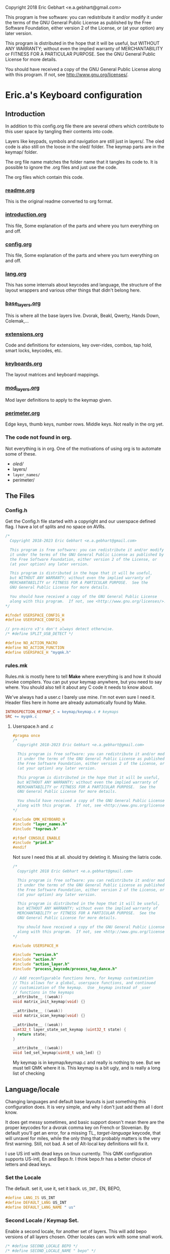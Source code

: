   Copyright 2018 Eric Gebhart <e.a.gebhart@gmail.com>

  This program is free software: you can redistribute it and/or modify
  it under the terms of the GNU General Public License as published by
  the Free Software Foundation, either version 2 of the License, or
  (at your option) any later version.

  This program is distributed in the hope that it will be useful,
  but WITHOUT ANY WARRANTY; without even the implied warranty of
  MERCHANTABILITY or FITNESS FOR A PARTICULAR PURPOSE.  See the
  GNU General Public License for more details.

  You should have received a copy of the GNU General Public License
  along with this program.  If not, see <http://www.gnu.org/licenses/>.


* Eric.a's Keyboard configuration

** Introduction
In addition to this config.org file there are several others which contribute to this user space
by tangling their contents into code.

Layers like keypads, symbols and navigation are still just in layers/.
The oled code is also still on the loose in the oled/ folder.
The keymap parts are in the keymap/ folder.

The org file name matches the folder name that it tangles its code to.
It is possible to ignore the .org files and just use the code.

The org files which contain this code.
*** [[file:readme.org][readme.org]]
This is the original readme converted to org format.
*** [[file:introduction.org][introduction.org]]
This file, Some explanation of the parts and where you turn everything on and off.
*** [[file:config.org][config.org]]
This file, Some explanation of the parts and where you turn everything on and off.
*** [[file:lang.org][lang.org]]
This has some internals about keycodes and language, the structure of the layout wrappers and
various other things that didn't belong here.
*** [[file:base_layers.org][base_layers.org]]
This is where all the base layers live.  Dvorak, Beakl, Qwerty, Hands Down, Colemak,...
*** [[file:extensions.org][extensions.org]]
Code and definitions for extensions, key over-rides, combos, tap hold, smart locks, keycodes, etc.
*** [[file:keyboards.org][keyboards.org]]
The layout matrices and keyboard mappings.
*** [[file:mod_layers.org][mod_layers.org]]
Mod layer definitions to apply to the keymap given.
*** [[file:perimeter.org][perimeter.org]]
Edge keys, thumb keys, number rows. Middle keys. Not really in the org yet.
*** The code not found in org.
Not everything is in org. One of the motivations of using org is to automate some of these.
- /oled//
- layers/
- =layer_names/=
- perimeter/

** The Files
*** Config.h

Get the Config.h file started with a copyright and our userspace defined flag.
I have a lot of splits and no space on AVRs.

#+begin_src C :tangle config.h
/*
  Copyright 2018-2023 Eric Gebhart <e.a.gebhart@gmail.com>

  This program is free software: you can redistribute it and/or modify
  it under the terms of the GNU General Public License as published by
  the Free Software Foundation, either version 2 of the License, or
  (at your option) any later version.

  This program is distributed in the hope that it will be useful,
  but WITHOUT ANY WARRANTY; without even the implied warranty of
  MERCHANTABILITY or FITNESS FOR A PARTICULAR PURPOSE.  See the
  GNU General Public License for more details.

  You should have received a copy of the GNU General Public License
  along with this program.  If not, see <http://www.gnu.org/licenses/>.
*/

#ifndef USERSPACE_CONFIG_H
#define USERSPACE_CONFIG_H

// pro-micro v3's don't always detect otherwise.
/* #define SPLIT_USB_DETECT */

#define NO_ACTION_MACRO
#define NO_ACTION_FUNCTION
#define USERSPACE_H "myqmk.h"
#+end_src


*** rules.mk

Rules.mk is mostly here to tell *Make* where everything is and how it should invoke
compilers.   You can put your keymap anywhere, but you need to say where.
You should also tell it about any C code it needs to know about.

We've always had a user.c  I barely use mine. I'm not even sure I need it.
Header files here in home are already automatically found by Make.

#+begin_src makefile :tangle rules.mk
INTROSPECTION_KEYMAP_C = keymap/keymap.c # keymaps
SRC += myqmk.c
#+end_src

**** Userspace.h and .c

#+begin_src C :tangle myqmk.h
#pragma once
/*
  Copyright 2018-2023 Eric Gebhart <e.a.gebhart@gmail.com>

  This program is free software: you can redistribute it and/or modify
  it under the terms of the GNU General Public License as published by
  the Free Software Foundation, either version 2 of the License, or
  (at your option) any later version.

  This program is distributed in the hope that it will be useful,
  but WITHOUT ANY WARRANTY; without even the implied warranty of
  MERCHANTABILITY or FITNESS FOR A PARTICULAR PURPOSE.  See the
  GNU General Public License for more details.

  You should have received a copy of the GNU General Public License
  along with this program.  If not, see <http://www.gnu.org/licenses/>.
,*/

#include QMK_KEYBOARD_H
#include "layer_names.h"
#include "toprows.h"

#ifdef CONSOLE_ENABLE
#include "print.h"
#endif

#+end_src

Not sure I need this at all. should try deleting it.
Missing the liatris code.

#+begin_src C :tangle myqmk.c
/*
  Copyright 2018 Eric Gebhart <e.a.gebhart@gmail.com>

  This program is free software: you can redistribute it and/or modify
  it under the terms of the GNU General Public License as published by
  the Free Software Foundation, either version 2 of the License, or
  (at your option) any later version.

  This program is distributed in the hope that it will be useful,
  but WITHOUT ANY WARRANTY; without even the implied warranty of
  MERCHANTABILITY or FITNESS FOR A PARTICULAR PURPOSE.  See the
  GNU General Public License for more details.

  You should have received a copy of the GNU General Public License
  along with this program.  If not, see <http://www.gnu.org/licenses/>.
*/

#include USERSPACE_H

#include "version.h"
#include "action.h"
#include "action_layer.h"
#include "process_keycode/process_tap_dance.h"

// Add reconfigurable functions here, for keymap customization
// This allows for a global, userspace functions, and continued
// customization of the keymap.  Use _keymap instead of _user
// functions in the keymaps
__attribute__ ((weak))
void matrix_init_keymap(void) {}

__attribute__ ((weak))
void matrix_scan_keymap(void) {}

__attribute__ ((weak))
uint32_t layer_state_set_keymap (uint32_t state) {
  return state;
}

__attribute__ ((weak))
void led_set_keymap(uint8_t usb_led) {}
#+end_src


My keymap is in keymap/keymap.c and really is nothing to see. But we must tell
QMK where it is.  This keymap is a bit ugly, and is really a long list of checking


** Language/locale

Changing languages and default base layouts is just something this configuration does.
It is very simple, and why I don't just add them all I dont know.

It does get messy sometimes, and basic support doesn't mean there are the proper
keycodes for a dvorak comma key on French or Slovenian. By default you'll get
an error, for a missing TL_ /target-language/ keycode, that will unravel for miles, while the
only thing that probably matters is the very first warning.  Still, not bad. A set of
Alt-local key definitions will fix it.

I use US intl with dead keys on linux currently.  This QMK configuration supports US-intl,
En and Bepo.fr.  I think bepo.fr has a better choice of letters and dead keys.

*** Set the Locale

The default. set it, use it, set it back. =US_INT,= EN, BEPO,

#+begin_src C :tangle config.h
#define LANG_IS US_INT
#define DEFAULT_LANG US_INT
#define DEFAULT_LANG_NAME " us"
#+end_src

*** Second Locale / Keymap Set.

Enable a second locale, for another set of layers.
This will add bepo versions of all layers chosen.
Other locales can work with some small work.

#+begin_src C :tangle config.h
/* #define SECOND_LOCALE BEPO */
/* #define SECOND_LOCALE_NAME " bepo" */
#+end_src


** Paths to Places

This sets the search path for *Make* to find all the headers for
the code. Almost everything here in this user space.
There will be more with the Extensions later.

Currently this is all going into rules.mk, a makefile, QMK is working
towards using json for this.

The most likely things to change are *defs*, and *layers*. Usually
=base_layers/=  and =layer_names/= only grow.

As new layers are created the new names need to be added
in =layer_names/=  util, func, or base, and in =oled/= in the cartes and layers.

It will also need to be added to the keymap and config.org so that it can be turned on and off.

If a new keyboard is added, that goes in =keyboards/=.

New extension C code goes in =extensions/= and its definitions go in =defs/=.
The language macros are all in =lang/=.

#+begin_src makefile :tangle rules.mk
VPATH += $(USER_PATH)/perimeter
VPATH += $(USER_PATH)/layers
VPATH += $(USER_PATH)/mod_layers
VPATH += $(USER_PATH)/base_layers
VPATH += $(USER_PATH)/layer_names
VPATH += $(USER_PATH)/keyboards
VPATH += $(USER_PATH)/keymap
VPATH += $(USER_PATH)/lang
#+end_src

The combo macros can be found in =keyboards/gboards/g=.

#+begin_src makefile :tangle rules.mk
# for the combo macros in keymap_combos.h
# make sure its included somewhere.
VPATH += keyboards/gboards/g
#+end_src

** Keyboards, matrices, and wrappers - settings
Some settings and more explanation.

*** Keyboard matrix columns and rows.
Most layout matrices are 3x10 and lots of keyboards have 6 columns per side.
The default setting is to take 5 per side and give back 6 along with the mods
being applied. 5 into 5, 5 into 6, and 6 into 6 are possible.

 We also need to know if the keyboard has a number row. Turn it on, we fill it in.
 It can also be managed in a fixed way in the keyboard layout definition.
 I dont use number rows most of the time.
 Ergodox, kinesis, kyria, corne, rebound, viterbi, are all 5 to 6.
 I also have a kyria that is just 5.

#+begin_src C :tangle config.h
#define BASE_COLS_IN_OUT 5_6 // 5, 5_6, 6
// #define BASE_NUMBER_ROW  // turn on 4 row base templates if youve got one.
#+end_src


Give a 3x10 and get a 3x12, managed in _keyboards/keyboards.h_.
 Layouts are all 3x10, so we just need to know if we are adding the 6th columns, the
 outer pinkies, to the layout.
 This code can accommodate 3x10, 3x12, 4x10, 4x12 layout matrix inputs and much
 larger matrices for outputs by adding edge keys, middle keys, number rows,
 additional rows, and thumbs.

** Oled - Turn it on - maybe.

We have to enable this in both the rules.mk and in the config.h.
The old =custom_enable= hangs on as the way to indicate turning
on the stuff here in my configuration.

*** Rules
#+begin_src makefile :tangle rules.mk
OLED_ENABLE = no
OLED_CUSTOM_ENABLE = no

# I should check if this is still needed. I dont remember.
ifeq ($(strip $(OLED_CUSTOM_ENABLE)), yes)
        SRC += $(USER_PATH)/oled/oled_stuff.c
endif
VPATH += $(USER_PATH)/oled
#+end_src

Turn on/off this too.

#+begin_src C :tangle config.h
// OLED STUFF.
// #define OLED_CUSTOM_ENABLE // custom oled here.
//#define OLED_LOGO_ENABLE // turn on/off the logo.
#+end_src

This is my default Oled display for AVR. all text. If 128x64 a map of the layer will be displayed.

The path to my oled stuff. Add new layers to /oled_layers.c/ and /oled_cartes.c/.

#+begin_src makefile :tangle rules.mk
SRC += $(USER_PATH)/oled/oled_stuff.c
SRC += $(USER_PATH)/oled/oled_cartes.c
SRC += $(USER_PATH)/oled/oled_layers.c
#+end_src

*** Configuration

Turn on the default Oled display. This includes  layer indicator, base layer indicator,
mods, layer number, last character and matrix position typed, and a map of the current layer.

Turn off the logo to save some memory.


Enable split layer state to share data between sides for oled.

#+begin_src C :tangle config.h
#define KEYLOGGER_ENABLE // 1500 bytes, track and print keypress info to oled.
//#define SPLIT_LAYER_STATE_ENABLE  // to sync state between sides.
#+end_src

** AVR, Turn off a bunch of stuff.

Its always tight on an AVR if you want Oled, or RGB. Turn everything
off you can. Turn on LTO. I tend to go for oled over Rgb.

#+begin_src makefile :tangle rules.mk
EXTRAKEY_ENABLE  = no # Audio control and System control
COMMAND_ENABLE   = no # Commands for debug and configuration
NKRO_ENABLE      = no # Enable N-Key Rollover
SWAP_HANDS_ENABLE= no # Allow swapping hands of keyboard
KEY_LOCK_ENABLE  = no
TAP_DANCE_ENABLE = no # Enable the tap dance feature.
UNICODE_ENABLE   = no
SLEEP_LED_ENABLE = no
SPACE_CADET_ENABLE = no
GRAVE_ESC_ENABLE = no
MAGIC_ENABLE = no
#+end_src

** LTO*, - the optimizer.
Great for squeezing things into an AVR, and
breaking QMK for all the other MCUs.

Turn this off for everything but AVRs,
turning this on makes my kinesis a brick.

#+begin_src makefile :tangle rules.mk
LTO_ENABLE = no  # optimizer saves space.
#+end_src

Some stuff I might want.

#+begin_src makefile :tangle rules.mk
BOOTMAGIC_ENABLE = no  # Enable Bootmagic Lite

ENCODER_ENABLE = yes
RGBLIGHT_ENABLE = no
BACKLIGHT_ENABLE = no
RGB_MATRIX_ENABLE = no
KEY_OVERRIDE_ENABLE = no
#+end_src

The stuff I do want. I use caps word from a combo.
Mouse keys are my mouse.

#+begin_src makefile :tangle rules.mk
MOUSEKEY_ENABLE  = yes # Mouse keys
COMBO_ENABLE = yes
CAPS_WORD_ENABLE = yes
#+end_src

** Mouse key defaults.

I stopped using a trackball or mouse years ago. This is what I use. My default
Navigation layer has full mouse controls.
I also use emacs, xmonad, and vimb browser, so mice are not much needed.

#+begin_src C :tangle config.h
// Sets good default for the speed of the mouse.
#undef MOUSEKEY_INTERVAL
#undef MOUSEKEY_DELAY
#undef MOUSEKEY_TIME_TO_MAX
#undef MOUSEKEY_MAX_SPEED

#define MOUSEKEY_INTERVAL       20
#define MOUSEKEY_DELAY          100
#define MOUSEKEY_TIME_TO_MAX    60
#define MOUSEKEY_MAX_SPEED      7

#undef MOUSEKEY_WHEEL_MAX_SPEED
#undef MOUSEKEY_WHEEL_TIME_TO_MAX
#undef MOUSEKEY_WHEEL_DELAY

#define MOUSEKEY_WHEEL_MAX_SPEED    5
#define MOUSEKEY_WHEEL_TIME_TO_MAX  60
#define MOUSEKEY_WHEEL_DELAY        100
#+end_src

** Timings: Tapping Term, adaptive term, mod taps etc.

They always need tweaking. Most of these are the official QMK ones and
the *Tap_hold_term* is for the Tap-hold extension. The defaults tend to work
until they dont. Alan Reiser of hands down uses 170 as his tapping term
and 170/5 for the Adaptive key term.

#+begin_src C :tangle config.h
#undef TAPPING_TOGGLE
#undef TAPPING_TERM

#define TAPPING_TOGGLE  2
#define TAPPING_TERM    200
// Alans tapping term.
// #define TAPPING_TERM 170 // Mod TAP VS HOLD timing in milliseconds

#define TAP_HOLD_TERM    200
#define COMBO_MUST_HOLD_MODS
#define COMBO_HOLD_TERM 150
#define TAP_CODE_DELAY 5  // for send string with delay
#define ADAPTIVE_TERM (TAPPING_TERM/2) // rolling threshold

#+end_src

** Mod Wrapper Layer - HRMs etc.

Here is where we choose a mod layer. *TRNS* is transparent/none.

This is really more than that. These are wrapper overlays which wrap the layer with
what you want. It could be HRMs but it also might be an LT, or another
mod tap somewhere else.  Any function that wraps a keycode would work here.
You could put anything and ignore the keycode too.

New Mod layer definitions are easy to make by copying the
transparent one.   They are generally only applied to base layers but can
be added to the other layers as desired. That happens in *Layouts/*.

The Sides are mirrored, the legend is left hand.  For *_GACS*, SCAG, would be the right.
Set *MODS_ARE* to one of the following, or copy *mod_layers/trns_mods.h*  and make a new one.

- MODS-ARE
  - =TRNS=
  - =ALT=
  - =HRS_NAV=
  - =HRM_GACS=
  - =HRM_SCAG=
  - =HRM_GASC=
  - =MIRYOKU_HRM_GASC=

#+begin_src C :tangle config.h
#define MODS_ARE TRNS
#define DEFAULT_MODS MODS_ARE
#+end_src

** Choose a Thumb configuration
There are a growing number of thumb configurations, They can be chosen here.
The part that changes, is the center 6 thumbs keys of a split. Like the corne.
Bigger keyboards like the Kyria fill in around the core thumbs with more static choices.
This layout started with the ergodox, so it still accommodates everything a keyboard might need.

#+begin_src C :tangle config.h
// Choose a thumb cluster.
// WI, WIa, DEFAULT, TEST, TRNS, MODS, LAYERS, MODS_LAYERS,
// MIRYOKU, MIRYOKU_TR, MODS_LAYERS_NAV,

// The following use THUMB_LETTER to place a letter on the Thumbs.
// for use with the hands down metals, maltron, and rsthd.

// HD, HDA, HD_SIMPLE, TH_LTR, HD_DASH, KINESIS, KINESIS_LTR,
// MIRYOKU_TR_LTR, MIRYOKU_LTR, ...
#define THUMBS_ARE KINESIS
#define DEFAULT_THUMBS KINESIS
#+end_src

** Alpha letter Thumb cluster.

Some layouts use an alpha letter on a thumb. There are some thumb clusters with a thumb
letter which can be set dynamically by the layout. It only needs to know which *LTR* thumb cluster
to use. The letter used isn't important here. The key layout decides that for us.

#+begin_src C :tangle config.h
// for the base layers which need a thumb cluster which takes a letter.
#define HANDS_DOWN_LTR_THUMBS_ARE KINESIS_LTR
#define MALTRON_LTR_THUMBS_ARE TH_LTR
#define RSTHD_LTR_THUMBS_ARE TH_LTR
#define APTMAK_LTR_THUMBS_ARE TH_LTR
#+end_src

** Edge Key Set

The layouts here are mostly 3x10 matrices.  The edge keys are the outer pinky
column on most orthogonal or column stagger keyboards. These keys are frequently
similar but not always the same from one keyboard to the next.  It is easy
to define or change a set. It is only 6 keycodes with a name.
If your keyboard is wider than 10 columns, you probably need these.

If it has more than 12 you'll need to fill in the middle too. See the xd75, viterbi,
and ergodox layout in *layouts/* for examples of that.

Choose which flavor of outer pinky column keys do you want. Norm is pretty
normal, but might vary from what you are used to, its been so long since I used
a normal keyboard I dont know what that really is. NOKC, is just that,
no keys.  SML is smart lock layers and mod and stuff. Test is for goofing
around and testing stuff cause I dont use those keys much.

- NORM  - normal maybe.  shift, -, ; tab, ~, =  - stuff like that.
- NOKC   - nokc everywhere. You didnt want those keys right ?!
- SML      - smart lock layers. nav, keypad, symbol, etc in the corners.  Tab and - in the middle.
- TEST     - the flavor of the month.  Who knows?

#+begin_src C :tangle config.h
// pick the edge key set. normie, no kc, smart locks or test.
// NORM, NOKC, SML, TEST
#define EDGE_KEY_SET_IS SML
#define DEFAULT_EDGE_SET SML
#+end_src

** Extensions - paths.

*** Where's the code?:
All the definitions, code and documentation for the extensions is here [[file://extensions.org][in a literate org document]]
which tangles into all the code in the extensions/ and defs/ folders.

We have to add them to rules.mk so that QMK will know how to find them..

The extensions are all in the extensions/ directory. They are C code.
The definitions that we create for them all live in the defs/ directory.
They are C include files. Defs are just C Macro language wrappers for
all the C code. Point at your own defs and point at my code, and your code,
or my stolen code as you like.

*** Where the include files live.

The path to the extensions code.
#+begin_src makefile :tangle rules.mk
VPATH += $(USER_PATH)/extensions
#+end_src

The path to your defs folder.
#+begin_src makefile :tangle rules.mk
VPATH += $(USER_PATH)/defs
#+end_src

*** Where the code lives.

Continuing with rules.mk so *Make* can know where everything is.
This is the piece of rules you need
if you just want to use the extensions and defs.

These are the paths to  all the source code for extensions.

#+begin_src makefile :tangle rules.mk
SRC += $(USER_PATH)/extensions/extensions.c
SRC += $(USER_PATH)/extensions/tap_hold.c
SRC += $(USER_PATH)/extensions/accented_keys.c
SRC += $(USER_PATH)/extensions/altlocal_keys.c
SRC += $(USER_PATH)/extensions/encoders.c
SRC += $(USER_PATH)/extensions/swapper.c
SRC += $(USER_PATH)/extensions/mod_lock.c
SRC += $(USER_PATH)/extensions/smart_lock.c
SRC += $(USER_PATH)/extensions/nshot_mod.c
SRC += $(USER_PATH)/extensions/oneshot.c
SRC += $(USER_PATH)/extensions/unicode.c
SRC += $(USER_PATH)/extensions/send_string.c
SRC += $(USER_PATH)/extensions/console_key_logger.c
SRC += $(USER_PATH)/extensions/not_dead.c
SRC += $(USER_PATH)/extensions/alt_shift.c
SRC += $(USER_PATH)/extensions/quick_tap.c
SRC += $(USER_PATH)/extensions/adaptive_keys.c
#+end_src

*** The Defs

*Defs/* are where all the extension definitions live in a nice readable format.
This folder is the one to copy and make your own. Just point
at yours instead of this one here. If you use emacs and org,
just grab extensions.org and be done.

*** The Hook - Process Records User()

I use =process_records.c= to hold my *process_records_user()* and
other experiments before they make it to being an extension.
So this is where the code is. As usual we have to tell *Make* where it is.

See the full doc and code here [[file://extensions.org][in extensions.org]]

#+begin_src makefile :tangle rules.mk
SRC += process_records.c
#+end_src


** Extensions - turn them on
Some of these are just things you turn on, some are things that need definitions.
Many create key codes that you will want to use in your keymaps.
*** Combos


#+begin_src C :tangle config.h
#define COMBO_REF_LAYER_ENABLE
// #define COMBO_REF_LAYER_TWO_ENABLE
// works if you know the number of your layer.
// otherwise set and use them later.
// #define COMBO_ONLY_FROM_LAYER 2
// #define COMBO_REF_DEFAULT 2
#+end_src

*** Key Logger - Heatmaps - Console key logging, etc.

CONSOLE must be enabled for this to work.
To create /@Precondition/'s heat maps, from console key logging
with =hid_listen= or qmk console

Turn on keylogging. see =/listen_keylogger.sh=
for how to use it.  [[https://precondition.github.io/qmk-heatmap][See Preconditions guide for details.]]

#+begin_src C :tangle config.h
//#define CONSOLE_KEY_LOGGER_ENABLE  // turn on keylogging for heat maps.
#+end_src

It also must be turned on in the rules.mk.

#+begin_src makefile :tangle rules.mk
CONSOLE_ENABLE   = yes  # Console for debug or keylogging.
#+end_src

*** Keys!  Alt, Adaptive, Accent, Shifted, Unicode, Not Dead...

Lots of stuff here. Stock QMK Key overrides are the most expensive memory wise.
Alt local will allow any =mod_mask= and key combination in both normal and
shifted positions.  Accented keys are simpler, but just enough to get direct access
to any key you might need.  Not dead keys are just that, dead keys that arent. I use
them on my symbol layer for coding.

#+begin_src C :tangle config.h
#define ADAPTIVE_KEYS_ENABLE // Adaptive keys a la Hands Down.
#define ALT_LOCAL_ENABLE // alternate key combinations, with mods as needed.
#define ACCENTED_KEYS_ENABLE // direct access to altgr keys.
#define NOT_DEAD_ENABLE // make undead versions (US_DQUO_ND) of dead keys.
//#define ALT_SHIFT_ENABLE // alternate shift behaviors for existing keys.
//#define SEND_STRING_ENABLE // Turn on send string keys
//#define SEND_UNICODE_ENABLE // Unicode must be enabled for this to work.
//#define KEY_OVERRIDE_ENABLE // QMK key over-rides..
#+end_src

*** Locks, Mods, Layers, One shots, N-shots.

Smart locking layers and mods, One shot and N-shot mods.

#+begin_src C :tangle config.h
#define SMART_LOCK_ENABLE // smart lock layers and mods.
//#define MOD_LOCK_ENABLE  // smart lock mods, similar/overlapping with Smart lock.
#define NSHOT_ENABLE // smart n-shot for count.
// #define ONESHOT_ENABLE // alternate oneshot implementation
// #define ONESHOT_MOD_ENABLE  // oneshot mods, similar/overlapping with nshots
#+end_src

*** Global Quick Tap

Change the behavior of Mod taps for HRMs. More like ZMK. If HRMs are misfiring for you try this.

#+begin_src C :tangle config.h
// #define GLOBAL_QUICK_TAP
#+end_src

*** Tap - Hold, Swapper,

Tap for one thing, hold for tapping term for another.

#+begin_src C :tangle config.h
#define TAP_HOLD_ENABLE // tap for one thing, hold for tapping term to get another.
//#define SWAPPER_ENABLE // enable Callum's swapper keys.
#+end_src

*** Encoders.

The built in encoder library. Not encoder maps, but what is underneath.
Turn it on to get encoder support.

#+begin_src makefile :tangle rules.mk
ENCODER_ENABLE = no
#+end_src

Like the official _encoder map_ but with mod masks. I wrote this before encoder map existed.
An encoder can have different jobs depending upon layer and mod masks.

#+begin_src C :tangle config.h
// #define ENCODER_EXT_ENABLE // turn on the encoder map extension.
#+end_src


** Base Layers

Choose your base layers.  Qwerty is here if you must. So are
a lot of others.  All of which are probably better choices.

Turn on the base layers do not exceed 4 if doing two locales.
That will likely push a layer past 15 and then it will
no longer work with the LT macro.

*** Dvorak and relatives

You are better than Qwerty.  Thank you.

Dvorak RLC rearranges just a few things for less pinky
and better scores. Its just me playing around with Dvorak.

Capewell is more extensively changed from Dvorak and we get
even further with AHEI and Boo. I do really like AHEI and Boo, and Dvorak is
my default fallback layout. Read about them here.
[[http://michaelcapewell.com/projects/keyboard/layout_capewell-dvorak.htm][Capewell Dvorak]], [[https://ballerboo.github.io/boolayout/][AHEI]],  and [[https://forum.colemak.com/topic/2898-the-ahei-layout-an-improved-dvoraklike-layout/][Boo]]

#+begin_src C :tangle config.h
#define DVORAK_LAYER_ENABLE
// #define DVORAK_RLC_IU_LAYER_ENABLE
// #define CAPEWELL_DVORAK_LAYER_ENABLE
// #define AHEI_LAYER_ENABLE
// #define BOO_LAYER_ENABLE
#+end_src

*** Qwerty and derivatives

I really should delete these so as to not encourage people.

#+begin_src C :tangle config.h
// #define QWERTY_LAYER_ENABLE
// #define AZERTY_LAYER_ENABLE
// #define WORKMAN_LAYER_ENABLE
// #define NORMAN_LAYER_ENABLE
#+end_src

*** The Maks! Colemak and relatives

Colemak. yay.  Another stepping stone to now.
Dont stop at Colemak! But maybe you are a roller.
Here is a Colemak, [[https://colemakmods.github.io/mod-dh/compare.html][dh mod comparison]], and
[[http://www.minimak.org/][Minimak]], [[https://github.com/MadRabbit/halmak][Halmak]], [[https://semilin.github.io/posts/Semimak.html][Semimak]], and [[https://github.com/Apsu/aptmak][Aptmak]].

#+begin_src C :tangle config.h
// #define COLEMAK_LAYER_ENABLE
// #define COLEMAK_DH_LAYER_ENABLE
// #define HALMAK_LAYER_ENABLE
// #define MINIMAK_LAYER_ENABLE
// #define MINIMAK_8_LAYER_ENABLE
// #define MINIMAK_12_LAYER_ENABLE
// #define SEMIMAK_JQ_LAYER_ENABLE
// #define SEMIMAK_LAYER_ENABLE
// #define APTMAK_LAYER_ENABLE
// #define APTMAK_30_LAYER_ENABLE
// #define APTMAK_ALT_LAYER_ENABLE
#+end_src

*** Beakl

Beakl is anti-pinky. No home row, It thinks of home as a 3x3 grid. Still in
the same place of course. I've used it off and on for a number of years. It has been a
big influece on my symbol and number layers as well.

[[https://ieants.cc][The Beakl home page has disappeared.]] This makes me sad. I have at least some of the maps here.

Here are a couple of other links. [[https://deskthority.net/wiki/BEAKL][Beakl at deskthority]] and [[https://www.reddit.com/r/ErgoDoxEZ/comments/gsvpug/layout_of_the_month_beakl_15][Beakl 15, layout of the month.]] at Reddit.
All of it is quite out of date and doesn't have anything past Beakl 15 which is actually a number of
years old at this point. [[https://www.reddit.com/r/BEAKL/comments/oxn8n0/beakl_27/][Beakl 27 was announced on Reddit in spring of 2020.]]

Read more about Beakl Wi and others at [[http://thedarnedestthing.com/daily%20beakl][The Darndest Thing]].

I've used Beakl off and on for a few years. I find it comfortable. More than Dvorak.
Beakl 4, 15, and 27 are the usual suspects.
Beakl 19 is more obscure , I was using Beakl 15
at the time it came out, it mostly showed up in my research as Beakl19bis with some
popular french accent letters and which was only somewhat different than Beakl 15.
I was learning Bépo at the time and had become
interested in layouts which enable easy typing on multiple languages.

I believe, but may be wrong, that Beakl Wi comes from The Darndest thing.

The  3x12 French oriented Beakl 19 /bis/ is listed below in the French section.

#+begin_src C :tangle config.h
#define BEAKL15_LAYER_ENABLE
// #define BEAKL19_LAYER_ENABLE
// #define BEAKL27_LAYER_ENABLE
// #define BEAKL27a_LAYER_ENABLE // punctuation on top.
// #define BEAKLWI_LAYER_ENABLE
// no alpha on thumb.
// #define BEAKLWIa_LAYER_ENABLE
// punctuation on top.
// #define BEAKLWIb_LAYER_ENABLE
#+end_src

*** Carpalx

[[http://mkweb.bcgsc.ca/carpalx][Carpalx is a keyboard layout analyzer]]

#+begin_src C :tangle config.h
// carpalx layouts
// #define CARPALX_QFMLWY_LAYER_ENABLE
// #define CARPALX_QGMLWB_LAYER_ENABLE
// #define CARPALX_QGMLWY_LAYER_ENABLE
#+end_src

*** Alternative, uncategorized.

Good stuff in here, I don't know them well enough to be sure where to put them.
I think there are better choices elsewhere, but they are interesting.
Read about them here. [[https://xsznix.wordpress.com/2016/05/16/introducing-the-rsthd-layout/][RSTHD]], [[ http://kennetchaz.github.io/symmetric-typing/soul.html][Soul]], [[http://kennetchaz.github.io/symmetric-typing/niro.html][Niro]], [[https://github.com/mw8/white_keyboard_layout][White]], [[https://github.com/deekayen/asset][Asset]], [[http://millikeys.sourceforge.net/asset/][Asset original]]


#+begin_src C :tangle config.h
// alternate layouts
// #define MALTRON_LAYER_ENABLE
// #define EUCALYN_LAYER_ENABLE
// #define HANDS_UP_LAYER_ENABLE
// #define RSTHD_LAYER_ENABLE
// #define WHITE_LAYER_ENABLE
// #define ISRT_LAYER_ENABLE
// #define SOUL_LAYER_ENABLE
// #define NIRO_LAYER_ENABLE
// #define ASSET_LAYER_ENABLE
// #define WHORF_LAYER_ENABLE
// #define WHORF6_LAYER_ENABLE
// #define PINE_LAYER_ENABLE
// #define GRAPHITE_LAYER_ENABLE
#+end_src

*** Mtgap, Ctgap, Apt, Canary

Mtgap and relatives. I think. It gets fuzzy there are so many.

Find them here, [[http://mtgap.bilfo.com/official_keyboard.html][Mtgap official]] and [[https://github.com/CTGAP/ctgap-keyboard-layout][Ctgap]]. Apsu is the creator of [[https://github.com/Apsu/APT][Apt]],
Aptmak, and [[https://github.com/Apsu/Canary][Canary]] at least. All nice layouts.

#+begin_src C :tangle config.h
// #define MTGAP_LAYER_ENABLE
// #define CTGAP_LAYER_ENABLE
// #define APT_LAYER_ENABLE
// #define CANARY_LAYER_ENABLE
#+end_src

*** Hands Down

[[https://sites.google.com/alanreiser.com/handsdown][Hands Down]] has entire families of key layouts.  Neu, Ref and Gold are
solid old favorites.

Some, the most recent, Hands Down layouts. There are a number of good choices.
Neu is frequently recommended to noobs, there
is a narrow, 3x10 version here, and the full wide
version below. The idea of hands down layouts is that layouts are very personal and
customization is encouraged. Most layouts are missing z and q. So require a
solution to that right away.  Combos are common.

The rest all fit in 3x10 here. Note that the metals flavors
all have an alpha letter on a thumb key.

#+begin_src C :tangle config.h
// #define HD_NEU_NARROW_LAYER_ENABLE
#define HD_NEU_NARROW_M_LAYER_ENABLE
// #define HD_REF_LAYER_ENABLE
// #define HD_DASH_LAYER_ENABLE
// #define HD_ELAN_LAYER_ENABLE
// #define HD_BRONZE_LAYER_ENABLE
// #define HD_SILVER_LAYER_ENABLE
// #define HD_PLATINUM_LAYER_ENABLE
// #define HD_GOLD_LAYER_ENABLE
// #define HD_TITANIUM_LAYER_ENABLE
// #define HD_RHODIUM_LAYER_ENABLE
// #define HD_RHODIUMB_LAYER_ENABLE
// #define HD_VROOMY_LAYER_ENABLE
// #define HD_VIBRANIUM_LAYER_ENABLE
// #define HD_VIBRANIUM_NT_LAYER_ENABLE
// #define HD_VIBRANIUM_NTP_LAYER_ENABLE
// #define HD_VIBRANIUM_VF_LAYER_ENABLE
// #define HD_VIBRANIUM_VP_LAYER_ENABLE
#define HD_VIBRANIUM_B_LAYER_ENABLE
// #define HD_MITHRIL_LAYER_ENABLE
#+end_src

**** Hands Down Neu - FULL Size.

The single english Layout I have here that is bigger than a 3x10 grid.
Many people use the narrow version above and put *q* an *z* on
a combo somewhere. The other Hands Down layouts dont even have
*q* or *z*.

#+begin_src C :tangle config.h
// #define HD_NEU_LAYER_ENABLE
#+end_src

*** French layouts

**** Optimot: A Compact French layout beyond Bepo.
A compact optimot for 3x10. requires accent characters.
Works with US-Intl, Bepo, Azerty, etc.

I have not found an official site for it, but the developer is active on
the bepo discord.

#+begin_src C :tangle config.h
//#define OPTIMOT_COMPACT_LAYER_ENABLE
#+end_src

**** Bepo and other 3x12 sized base layers

I've moved away from these as they are so big, and there are other,
better scoring, better feeling layouts around. My accent layers are
working nicely.

[[https://bepo.fr/wiki/Variantes_du_b%C3%A9po][bepo and some variants can be found here.]]

All of these have accent characters on base layer.
So these will not work with an En locale, but do for US-international and Bepo.
Beakl19bis is a modified Beakl19 with accent letters on the base layers.

I came across the original Beakl 19 /bis/ version in data originating from KLA testing.
The é and è were simply added to the empty corners of the
keyboard for analysis, not real use. Even so, this layout scores well for french, better than
bepo and mtgap for that KLA.

It was enough for me to look twice. I compared it to Bepo
and rearranged some things.
The version of *Beakl19bis* that is here has been modified from the original KLA hack. It
has assimilated a bit of *Bepo* and *Optimot* giving the accent letters a better chance.
It scores better than the original and  it  is much better than Bepo and in line with
Optimot for french and english.

#+begin_src C :tangle config.h
// #define BEPO_LAYER_ENABLE
// #define OPTIMOT_LAYER_ENABLE
// #define BEAKL19bis_LAYER_ENABLE
#+end_src

** Function Layers

There is always a layers layer, other than that it is all up to you.
The layer layer is available by combo if combos are enabled.

*** Which ones ?

Usually symbol, keypad and navigation at least.
Toprows is an entire layer of symbol, number and function keys.

Which layers over all would you like to have ?
Usually, this means a base 'alpha' layer a symbol layer, a keypad
or number layer, and a layer for controls.

Additionally there are multiple choices of each. This is just the
initial choices about what layers you think you need.

#+begin_src C :tangle config.h
#define SYMBOL_LAYER_ENABLE
#define NAV_LAYER_ENABLE
// #define MOUSE_LAYER_ENABLE
#define TOPROWS_LAYER_ENABLE
// #define LAYERS_LAYER_ENABLE - defunct. always on.
#define KEYPAD_LAYER_ENABLE
// #define ADJUST_LAYER_ENABLE
// #define RGB_LAYER_ENABLE
// #define MEDIA_LAYER_ENABLE
// #define FUNC_LAYER_ENABLE
#+end_src

*** Thumbs! Which thumbs with Which layers ?

I usually leave my thumb keys alone, but it is possible to assign different
thumb configurations to the different layers.
As an example, Miroyoku puts *0 and .* on thumbs for the keypad layer.

#+begin_src C :tangle config.h
// define alternate thumb definitions for the transient layers.
# define MEDIA_LAYER_THUMBS MEDIA_THUMBS
# define MOUSE_LAYER_THUMBS MOUSE_THUMBS
# define NAV_LAYER_THUMBS TRNS_THUMBS
# define KEYPAD_LAYER_THUMBS KEYPAD_THUMBS
# define SYMB_LAYER_THUMBS SYMB_THUMBS
# define TOPROWS_LAYER_THUMBS DEFAULT
#+end_src

*** Layer Flavors
Functional layer choices. Configure the function layers.
They have to be turned on above. Choose one of each as desired.
There are reasonable defaults for each if nothing is defined.

**** Navigation
Navigation layers have arrows, tab, home, end, copy, paste, page up, page down, mice keys and so forth.

**** With Mouse
The default navigation layers have mouse on the left
and mouse buttons, arrows, home, end, page up, down, tab, etc on the right.
*NAV_FULL_LOCK_MODS* additionally has smart lock mods on the top left, mouse buttons on the right.

Nav full is mouse keys on left and right and no lock mods.

#+begin_src C :tangle config.h

/* nav */
//#define NAV_FULL  // monolithic, two sided nav with mouse and arrows.
#define NAV_FULL_LOCK_MODS // Replace left mouse buttons with lockmods.

// Just the non mouse bits, with lock mods, n-shot mods on the left.
// if mousekeys enabled, adds a mouse layer accessible via smart lock.
// #define NAV_NO_MOUSE
// #define NAV_MIRYOKU
// #define NAV_MOUSE_MIRYOKU
#+end_src

**** Sans Mouse, Avec...
A double layer Navigation layer. No mouse, but on a second layer if desired.
Just the non mouse bits, with lock mods, n-shot mods on the left.
If mousekeys is enabled, adds a mouse layer accessible via smart lock.

#+begin_src C :tangle config.h
// #define NAV_NO_MOUSE
// #define NAV_MIRYOKU
// #define NAV_MOUSE_MIRYOKU
#+end_src

**** Keypads
Left side is the default. Choose right if available.
The usual left and right keypads are here.
Miryoku and Beakl, except for Beakl-WI, is only on the left side.

The default if nothing is chosen, is a function pad on the left and normal keypad on the right.

#+begin_src C :tangle config.h
// #define KEYPAD_RIGHT
#define KEYPAD_BEAKL        // beakl doesn't have a rightside, swap hands?
// #define KEYPAD_MODS      //  give mods on the other side instead of funcs.
// #define KEYPAD_BEAKL_WI  //  right side with hexpad on left.
// #define KEYPAD_MIRYOKU   //  use the miryoku keypad
#+end_src

There is an additional one sided function keypad for Miryoku.

#+begin_src C :tangle config.h
// funcpad from miryoku
// #define FUNCPAD_MIRYOKU
#+end_src

**** Symbol Layers
Choose one  or get the default.
These started with a blend of my old symbol layer and the one from Beakl 15. I then extended
it so it could be used with non-beakl layouts, as beakl has some unusual keys on it's base layer.
I then rearranged it to be more Vi friendly.  It has continued to evolve, and I anticipate that it
will continue to do so.
It is arguable that version C is no longer related to beakl, and for certain Symbol D is not.

*D* replaces the closing )]} with combos, as each already has a *tap-hold*.  Emacs always
gives me the closing ones for free also.


#+begin_src C :tangle config.h
// #define SYMBOL_BEAKL         // original - the default if nothing else.
// #define SYMBOL_BEAKL_EXT     // extended for non beakl base layers.
// #define SYMBOL_BEAKL_EXT_VI  // extended with vi keybinding in mind.
// #define SYMBOL_BEAKL_C        // more alterations by frequency
#define SYMBOL_D               // combos for closing )]}
// #define SYMBOL_NEO          // The symbol layer from the Neo layout.
// #define SYMBOL_MIRYOKU      // minimalist symbols after miryoku
// #define SYMBOL_BEAKL_WI      // original wi
#+end_src

**** Top Rows layer
This is the training wheel layer for folks going to smaller keyboards without number rows.
The number row, shifted number row and F-keys on the home 3 rows.  Numbers on the middle row.
The default, if not defined, is a layer called RAISE, a standard qwerty set of rows.
Symbols, numbers, function keys. Numbers on the home row.

Top rows are all standard qwerty symbol row.
Bottom rows are either F-keys or lock and one shot mods.

#+begin_src C :tangle config.h
// #define TOPROWS_BKL_15  // center row with Beakl15 order. 40123 76598.
// #define TOPROWS_BKL_19 // Beakl 19 order: 32104  76598
// #define TOPROWS_JOHNM_MOD //  84236 71059
// #define TOPROWS_JOHNM2_MOD //  85236 71049
#define TOPROWS_MOD  // beakl 15 nums, oneshot and smart lock mods. no Fkeys.
#+end_src

**** Accent and dead key layers
Many locales have dead keys (altgr) and accented keycodes
Here are layers for accented keys, dead keys and a
third with a blend of both.

#+begin_src C :tangle config.h
// #define ACCENTS_LAYER_ENABLE
// #define MORTE_LAYER_ENABLE
#define ACCENTS_MORTE_LAYER_ENABLE
#+end_src

** The Layers layer and the Default
With all these base layers and other layers it became important to have a way
to visit layers, cycle through them and set them to default permantently.

This layer is always on, and defined and can be accessed by combo.
The default combo for the layers layer is both pinkies on row above home row.

By default the first base layer will be the one with the lowest enumeration. Which may
not be the one you want by default. This layer provides a way to toggle the
locale and cycle through the base layers for that locale, setting it as temporary or
permanent default.

On the left hand it allows cycling through the two locales and the layers for the
current locale, and going momentarily to navigation, keypad or symbol layers

*** The internals of locales, and changing layers.

This is just the internals of how this keeps an enum of locales, and an index of
the first layer of the new local, etc. How it works and how layer map is defined.
It is just the old style wrapper code in appearance.  It is also a simple layer
example to read.  It is a little bit crufty I think.


**** Switching Languages and base layers.

I used to have a complicated layer control layer. Now I just use these functions to
toggle the locale and cycle through the layers.

Tell Make where these little functions are.

**** Rules.mk

#+begin_src makefile :tangle rules.mk
SRC += $(USER_PATH)/lang/locales.c
#+end_src

**** Code

This is just some enum, and some defines to make it easy
to flip between our locales and their associated layers. yet again another
thing I can remove with layer sets.

The rest is defined in extensions.org until I get around to refactoring it.

#+begin_src C :tangle lang/locale_layers.h
#pragma once
/*
  Copyright 2018-2022 Eric Gebhart <e.a.gebhart@gmail.com>

  This program is free software: you can redistribute it and/or modify
  it under the terms of the GNU General Public License as published by
  the Free Software Foundation, either version 2 of the License, or
  (at your option) any later version.

  This program is distributed in the hope that it will be useful,
  but WITHOUT ANY WARRANTY; without even the implied warranty of
  MERCHANTABILITY or FITNESS FOR A PARTICULAR PURPOSE.  See the
  GNU General Public License for more details.

  You should have received a copy of the GNU General Public License
  along with this program.  If not, see <http://www.gnu.org/licenses/>.
*/
#define LOCALE_DEFAULT CAT(LOCALE_, DEFAULT_LANG)
#define LOCALE_TWO CAT(LOCALE_, SECOND_LOCALE)

enum locales {
  LOCALE_DEFAULT = 0,
#ifdef SECOND_LOCALE
  LOCALE_TWO,
#endif
  LOCALES_END,
};
#+end_src


**** A layer definition
The definition for the layer layer is actually a good example of how things have been working but
are changing away from as the idea of a second locale becomes more configurable.

So this should look reasonably familiar to anyone using the wrapper code that lots of folks use
now.  It defines a bepo and an en/kc/us version.  Lots of the time, the key is the same for all languages
on the thumbs. but not always, and the way a second locale is working right now is limiting,in that
even the layer names can have a suffix for the lang.  Building separate layer sets will fix that and
make all this mess with different layer names go away.

Regardless this works, and is a nice simple example of how things go.  Just like a base layer we can
create a *Carte de Map* named CARTE_ /layername/  which can then be added to *oled/oled_cartes.h*


Consider this a snapshot example. - the real definition is elsewhere.
#+begin_src C
/********************************************************************************/
/* LAYERS - Define a base layer, switch to any layer. Get around. Experiment.   */
/*                                                                              */
/* Base Layers on the left hand,                                                */
/* transient layers on the right. Centered on the home region.                  */
/* A good place to attach an experimental layer.                                */
/*                                                                              */
/********************************************************************************/
//  Base Layers
// this was kc_dvorak et al. But since its configurable as to who would be here
// that no longer makes sense. So next keys for locale and base layer. and a set to
// make it permanent. Cycling of layers is based on current locale.
#define ___BASE_LAYERS___ ___, KC_SET_BASE, KC_NEXT_BASE_LAYER, KC_NEXT_LOCALE, ___

// transient layers.
#define ___5_LAYERS_T___     ___, MO(_NAV),  MO_SYMB,  MO_KEYPAD,  MO_TOPROWS
#ifdef SECOND_LOCALE
#undef LANG_IS
#define LANG_IS SECOND_LOCALE
#define ___5_LAYERS_T_BP___  ___, MO(_NAV),  MO_SYMB,  MO_KEYPAD,  MO_TOPROWS
#undef LANG_IS
#define LANG_IS DEFAULT_LANG
#else
#define ___5_LAYERS_T_BP___  ___, MO(_NAV),  ___3___
#endif

#define ___5_LAYERS_T_CTL___ ___, MO_RGB, ___, ___, MO_ADJUST

#define CARTE_LAYERS                            \
  carte_de_map("          |Nv S K TR",          \
               "  EE Bs Ln|Nv S K TR",          \
               " ")

/// A Layers Layer
#define ___LAYERS_3x10___                       \
  ___5___,            ___5_LAYERS_T_BP___,      \
    ___BASE_LAYERS___,  ___5_LAYERS_T___,       \
    ___5___,            ___5_LAYERS_T_CTL___

#+end_src


** Fin

#+begin_src C :tangle config.h
#endif
#+end_src
